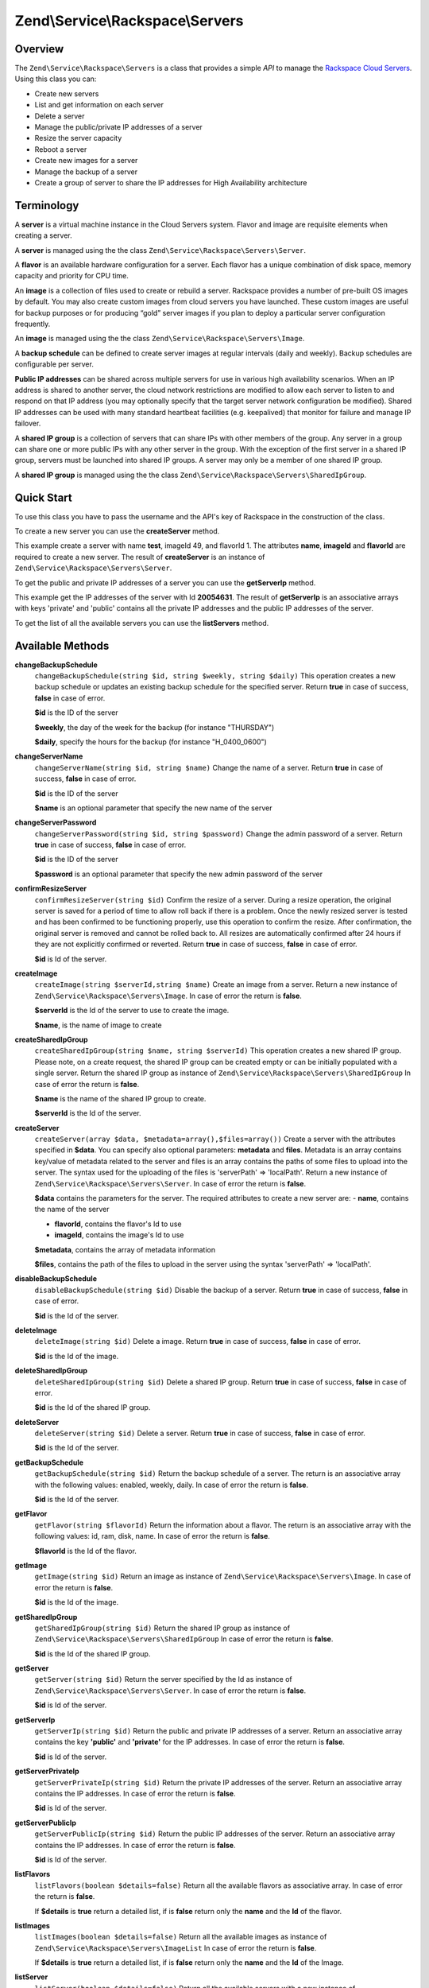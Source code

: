 .. _zend.service.rackspace.servers:

Zend\\Service\\Rackspace\\Servers
=================================

.. _zend.service.rackspace.servers.intro:

Overview
--------

The ``Zend\Service\Rackspace\Servers`` is a class that provides a simple *API* to manage the `Rackspace Cloud Servers`_. Using this class you can:

- Create new servers

- List and get information on each server

- Delete a server

- Manage the public/private IP addresses of a server

- Resize the server capacity

- Reboot a server

- Create new images for a server

- Manage the backup of a server

- Create a group of server to share the IP addresses for High Availability architecture

.. _zend.service.rackspace.servers.terminology:

Terminology
-----------

A **server** is a virtual machine instance in the Cloud Servers system. Flavor and image are requisite elements when creating a server.

A **server** is managed using the the class ``Zend\Service\Rackspace\Servers\Server``.

A **flavor** is an available hardware configuration for a server. Each flavor has a unique combination of disk space, memory capacity and priority for CPU time.

An **image** is a collection of files used to create or rebuild a server. Rackspace provides a number of pre-built OS images by default. You may also create custom images from cloud servers you have launched. These custom images are useful for backup purposes or for producing “gold” server images if you plan to deploy a particular server configuration frequently.

An **image** is managed using the the class ``Zend\Service\Rackspace\Servers\Image``.

A **backup schedule** can be defined to create server images at regular intervals (daily and weekly). Backup schedules are configurable per server.

**Public IP addresses** can be shared across multiple servers for use in various high availability scenarios. When an IP address is shared to another server, the cloud network restrictions are modified to allow each server to listen to and respond on that IP address (you may optionally specify that the target server network configuration be modified). Shared IP addresses can be used with many standard heartbeat facilities (e.g. keepalived) that monitor for failure and manage IP failover.

A **shared IP group** is a collection of servers that can share IPs with other members of the group. Any server in a group can share one or more public IPs with any other server in the group. With the exception of the first server in a shared IP group, servers must be launched into shared IP groups. A server may only be a member of one shared IP group.

A **shared IP group** is managed using the the class ``Zend\Service\Rackspace\Servers\SharedIpGroup``.

.. _zend.service.rackspace.servers.quick-start:

Quick Start
-----------

To use this class you have to pass the username and the API's key of Rackspace in the construction of the class.

.. code-block:: php
   :linenos:

   $user = 'username';
   $key  = 'secret key';

   $rackspace = new Zend\Service\Rackspace\Servers($user,$key);

To create a new server you can use the **createServer** method.

.. code-block:: php
   :linenos:

   $data = array (
       'name'     => 'test',
       'imageId'  => '49',
       'flavorId' => '1',
   );

   $server= $rackspace->createServer($data);

   if (!$rackspace->isSuccessful()) {
       die('ERROR: '.$rackspace->getErrorMsg());
   }

   printf("Server name    : %s\n",$server->getName());
   printf("Server Id      : %s\n",$server->getId());
   printf("Admin password : %s\n",$server->getAdminPass());

This example create a server with name **test**, imageId 49, and flavorId 1. The attributes **name**, **imageId** and **flavorId** are required to create a new server. The result of **createServer** is an instance of ``Zend\Service\Rackspace\Servers\Server``.

To get the public and private IP addresses of a server you can use the **getServerIp** method.

.. code-block:: php
   :linenos:

   $id  = '20054631';
   $ips = $rackspace->getServerIp($id);

   if (!$rackspace->isSuccessful()) {
       die('ERROR: '.$rackspace->getErrorMsg());
   }

   echo "Private IPs:\n";
   print_r($ips['private']);
   echo "Public IPs:\n";
   print_r($ips['public']);

This example get the IP addresses of the server with Id **20054631**. The result of **getServerIp** is an associative arrays with keys 'private' and 'public' contains all the private IP addresses and the public IP addresses of the server.

To get the list of all the available servers you can use the **listServers** method.

.. code-block:: php
   :linenos:

   $servers= $rackspace->listServer(true);

   if (!$rackspace->isSuccessful()) {
       die('ERROR: '.$rackspace->getErrorMsg());
   }

   foreach ($servers as $srv) {
       printf("Name      : %s\n",$srv->getName());
       printf("Server Id : %s\n",$srv->getId());
       printf("Image  Id : %s\n",$srv->getImageId());
       printf("Flavor Id : %s\n",$srv->getFlavorId());
       printf("Status    : %s (%d\%)\n",$srv->getStatus(),$srv->getProgress());
   }

.. _zend.service.rackspace.servers.methods:

Available Methods
-----------------

.. _zend.service.rackspace.servers.methods.change-backup-schedule:

**changeBackupSchedule**
   ``changeBackupSchedule(string $id, string $weekly, string $daily)``
   This operation creates a new backup schedule or updates an existing backup schedule for the specified server. Return **true** in case of success, **false** in case of error.

   **$id** is the ID of the server

   **$weekly**, the day of the week for the backup (for instance "THURSDAY")

   **$daily**, specify the hours for the backup (for instance "H_0400_0600")

.. _zend.service.rackspace.servers.methods.change-server-name:

**changeServerName**
   ``changeServerName(string $id, string $name)``
   Change the name of a server. Return **true** in case of success, **false** in case of error.

   **$id** is the ID of the server

   **$name** is an optional parameter that specify the new name of the server

.. _zend.service.rackspace.servers.methods.change-server-password:

**changeServerPassword**
   ``changeServerPassword(string $id, string $password)``
   Change the admin password of a server. Return **true** in case of success, **false** in case of error.

   **$id** is the ID of the server

   **$password** is an optional parameter that specify the new admin password of the server

.. _zend.service.rackspace.servers.methods.confirm-resize-server:

**confirmResizeServer**
   ``confirmResizeServer(string $id)``
   Confirm the resize of a server. During a resize operation, the original server is saved for a period of time to allow roll back if there is a problem. Once the newly resized server is tested and has been confirmed to be functioning properly, use this operation to confirm the resize. After confirmation, the original server is removed and cannot be rolled back to. All resizes are automatically confirmed after 24 hours if they are not explicitly confirmed or reverted. Return **true** in case of success, **false** in case of error.

   **$id** is Id of the server.

.. _zend.service.rackspace.servers.methods.create-image:

**createImage**
   ``createImage(string $serverId,string $name)``
   Create an image from a server. Return a new instance of ``Zend\Service\Rackspace\Servers\Image``. In case of error the return is **false**.

   **$serverId** is the Id of the server to use to create the image.

   **$name**, is the name of image to create

.. _zend.service.rackspace.servers.methods.create-shared-ip-group:

**createSharedIpGroup**
   ``createSharedIpGroup(string $name, string $serverId)``
   This operation creates a new shared IP group. Please note, on a create request, the shared IP group can be created empty or can be initially populated with a single server. Return the shared IP group as instance of ``Zend\Service\Rackspace\Servers\SharedIpGroup`` In case of error the return is **false**.

   **$name** is the name of the shared IP group to create.

   **$serverId** is the Id of the server.

.. _zend.service.rackspace.servers.methods.create-server:

**createServer**
   ``createServer(array $data, $metadata=array(),$files=array())``
   Create a server with the attributes specified in **$data**. You can specify also optional parameters: **metadata** and **files**. Metadata is an array contains key/value of metadata related to the server and files is an array contains the paths of some files to upload into the server. The syntax used for the uploading of the files is 'serverPath' => 'localPath'. Return a new instance of ``Zend\Service\Rackspace\Servers\Server``. In case of error the return is **false**.

   **$data** contains the parameters for the server. The required attributes to create a new server are: - **name**, contains the name of the server

   - **flavorId**, contains the flavor's Id to use

   - **imageId**, contains the image's Id to use



   **$metadata**, contains the array of metadata information

   **$files**, contains the path of the files to upload in the server using the syntax 'serverPath' => 'localPath'.

.. _zend.service.rackspace.servers.methods.disable-backup-schedule:

**disableBackupSchedule**
   ``disableBackupSchedule(string $id)``
   Disable the backup of a server. Return **true** in case of success, **false** in case of error.

   **$id** is the Id of the server.

.. _zend.service.rackspace.servers.methods.delete-image:

**deleteImage**
   ``deleteImage(string $id)``
   Delete a image. Return **true** in case of success, **false** in case of error.

   **$id** is the Id of the image.

.. _zend.service.rackspace.servers.methods.delete-shared-ip-group:

**deleteSharedIpGroup**
   ``deleteSharedIpGroup(string $id)``
   Delete a shared IP group. Return **true** in case of success, **false** in case of error.

   **$id** is the Id of the shared IP group.

.. _zend.service.rackspace.servers.methods.delete-server:

**deleteServer**
   ``deleteServer(string $id)``
   Delete a server. Return **true** in case of success, **false** in case of error.

   **$id** is the Id of the server.

.. _zend.service.rackspace.servers.methods.get-backup-schedule:

**getBackupSchedule**
   ``getBackupSchedule(string $id)``
   Return the backup schedule of a server. The return is an associative array with the following values: enabled, weekly, daily. In case of error the return is **false**.

   **$id** is the Id of the server.

.. _zend.service.rackspace.servers.methods.get-flavor:

**getFlavor**
   ``getFlavor(string $flavorId)``
   Return the information about a flavor. The return is an associative array with the following values: id, ram, disk, name. In case of error the return is **false**.

   **$flavorId** is the Id of the flavor.

.. _zend.service.rackspace.servers.methods.get-image:

**getImage**
   ``getImage(string $id)``
   Return an image as instance of ``Zend\Service\Rackspace\Servers\Image``. In case of error the return is **false**.

   **$id** is the Id of the image.

.. _zend.service.rackspace.servers.methods.get-shared-ip-group:

**getSharedIpGroup**
   ``getSharedIpGroup(string $id)``
   Return the shared IP group as instance of ``Zend\Service\Rackspace\Servers\SharedIpGroup`` In case of error the return is **false**.

   **$id** is the Id of the shared IP group.

.. _zend.service.rackspace.servers.methods.get-server:

**getServer**
   ``getServer(string $id)``
   Return the server specified by the Id as instance of ``Zend\Service\Rackspace\Servers\Server``. In case of error the return is **false**.

   **$id** is Id of the server.

.. _zend.service.rackspace.servers.methods.get-server-ip:

**getServerIp**
   ``getServerIp(string $id)``
   Return the public and private IP addresses of a server. Return an associative array contains the key **'public'** and **'private'** for the IP addresses. In case of error the return is **false**.

   **$id** is Id of the server.

.. _zend.service.rackspace.servers.methods.get-server-private-ip:

**getServerPrivateIp**
   ``getServerPrivateIp(string $id)``
   Return the private IP addresses of the server. Return an associative array contains the IP addresses. In case of error the return is **false**.

   **$id** is Id of the server.

.. _zend.service.rackspace.servers.methods.get-server-public-ip:

**getServerPublicIp**
   ``getServerPublicIp(string $id)``
   Return the public IP addresses of the server. Return an associative array contains the IP addresses. In case of error the return is **false**.

   **$id** is Id of the server.

.. _zend.service.rackspace.servers.methods.list-flavors:

**listFlavors**
   ``listFlavors(boolean $details=false)``
   Return all the available flavors as associative array. In case of error the return is **false**.

   If **$details** is **true** return a detailed list, if is **false** return only the **name** and the **Id** of the flavor.

.. _zend.service.rackspace.servers.methods.list-images:

**listImages**
   ``listImages(boolean $details=false)``
   Return all the available images as instance of ``Zend\Service\Rackspace\Servers\ImageList`` In case of error the return is **false**.

   If **$details** is **true** return a detailed list, if is **false** return only the **name** and the **Id** of the Image.

.. _zend.service.rackspace.servers.methods.list-server:

**listServer**
   ``listServer(boolean $details=false)``
   Return all the available servers with a new instance of ``Zend\Service\Rackspace\Servers\ServerList``. In case of error the return is **false**.

   If **$details** is **true** return a detailed list, if is **false** return only the **name** and the **Id** of the server.

.. _zend.service.rackspace.servers.methods.list-shared-ip-groups:

**listSharedIpGroups**
   ``listSharedIpGroups(boolean $details=false)``
   Return all the shared IP groups as instance of ``Zend\Service\Rackspace\Servers\SharedIpGroupList`` In case of error the return is **false**.

   If **$details** is **true** return a detailed list, if is **false** return only the **name** and the **Id** of the shared IP group.

.. _zend.service.rackspace.servers.methods.reboot-server:

**rebootServer**
   ``rebootServer(string $id, boolean $hard=false)``
   Reboot a server. Return **true** in case of success, **false** in case of error.

   **$id** is Id of the server.

   If **$hard** is **false** (default) the server is rebooted in soft mode. That means the operating system is signaled to restart, which allows for a graceful shutdown of all processes. If **$hard** is **true** the server is rebooted in hard mode. A hard reboot is the equivalent of power cycling the server.

.. _zend.service.rackspace.servers.methods.rebuild-server:

**rebuildServer**
   ``rebuildServer(string $id, string $imageId)``
   Rebuild a server. The rebuild function removes all data on the server and replaces it with the specified image, server's Id and IP addresses will remain the same. Return **true** in case of success, **false** in case of error.

   **$id** is Id of the server.

   **$imageId** is the new Image Id of the server.

.. _zend.service.rackspace.servers.methods.resize-server:

**resizeServer**
   ``resizeServer(string $id, string $flavorId)``
   Resize a server. The resize function converts an existing server to a different flavor, in essence, scaling the server up or down. The original server is saved for a period of time to allow rollback if there is a problem. All resizes should be tested and explicitly confirmed, at which time the original server is removed. All resizes are automatically confirmed after 24 hours if they are not explicitly confirmed or reverted. Return **true** in case of success, **false** in case of error.

   **$id** is Id of the server.

   **$flavorId** is the new flavor Id of the server.

.. _zend.service.rackspace.servers.methods.revert-resize-server:

**revertResizeServer**
   ``revertResizeServer(string $id)``
   Revert the resize of a server. During a resize operation, the original server is saved for a period of time to allow for roll back if there is a problem. If you determine there is a problem with a newly resized server, use this operation to revert the resize and roll back to the original server. All resizes are automatically confirmed after 24 hours if they have not already been confirmed explicitly or reverted. Return **true** in case of success, **false** in case of error.

   **$id** is Id of the server.

.. _zend.service.rackspace.servers.methods.share-ip-address:

**shareIpAddress**
   ``shareIpAddress(string $id, string $ip, string $groupId, boolean $configure=true)``
   Share an IP address for a server. Return **true** in case of success, **false** in case of error.

   **$id** is Id of the server.

   **$ip** is the IP address to share.

   **$groupId** is the group Id to use.

   If **$configure** attribute is set to true, the server is configured with the new address, though the address is not enabled. Note that configuring the server does require a reboot.

.. _zend.service.rackspace.servers.methods.unshare-ip-address:

**unshareIpAddress**
   ``unshareIpAddress(string $id, string $ip)``
   Unshare an IP address for a server. Return **true** in case of success, **false** in case of error.

   **$id** is Id of the server.

   **$ip** is the IP address to share.

.. _zend.service.rackspace.servers.methods.update-server:

**updateServer**
   ``updateServer(string $id,string $name=null,string $password=null)``
   Change the name or/and the admin password of a server. In case of error the return is **false**.

   **$id** is the ID of the server

   **$name** is an optional parameter that specify the new name of the server

   **$password** is an optional parameter that specify the new admin password of the server

.. _zend.service.rackspace.servers.examples:

Examples
--------

.. _zend.service.rackspace.servers.examples.authenticate:

.. rubric:: Authenticate

Check if the username and the key are valid for the Rackspace authentication.

.. code-block:: php
   :linenos:

   $user = 'username';
   $key  = 'secret key';

   $rackspace = new Zend\Service\Rackspace\Servers($user,$key);

   if ($rackspace->authenticate()) {
       printf("Authenticated with token: %s",$rackspace->getToken());
   } else {
       printf("ERROR: %s",$rackspace->getErrorMsg());
   }

.. _zend.service.rackspace.servers.examples.create-server:

.. rubric:: Create a server with metadata information and upload of a file

Create a server with some metadata information and upload the file **build.sh** from the local path **/home/user** to the remote path **/root**.

.. code-block:: php
   :linenos:

   $data = array (
       'name'     => 'test',
       'imageId'  => '49',
       'flavorId' => '1',
   );
   $metadata = array (
       'foo' => 'bar',
   );
   $files = array (
       '/root/build.sh' => '/home/user/build.sh',
   );
   $server= $rackspace->createServer($data,$metadata,$files);

   if (!$rackspace->isSuccessful()) {
       die('ERROR: '.$rackspace->getErrorMsg());
   }

   $publicIp= $server->getPublicIp();

   printf("Server name    : %s\n",$server->getName());
   printf("Server Id      : %s\n",$server->getId());
   printf("Public IP      : %s\n",$publicIp[0]);
   printf("Admin password : %s\n",$server->getAdminPass());

.. _zend.service.rackspace.servers.examples.reboot-server:

.. rubric:: Reboot a server

Reboot a server in hard mode (is the equivalent of power cycling the server).

.. code-block:: php
   :linenos:

   $flavors= $rackspace->rebootServer('server id',true)

   if (!$rackspace->isSuccessful()) {
       die('ERROR: '.$rackspace->getErrorMsg());
   }

   echo "The server has been rebooted successfully";

.. _zend.service.rackspace.servers.examples.list-flavors:

.. rubric:: List all the available flavors

List all the available flavors with all the detailed information.

.. code-block:: php
   :linenos:

   $flavors= $rackspace->listFlavors(true);

   if (!$rackspace->isSuccessful()) {
       die('ERROR: '.$rackspace->getErrorMsg());
   }

   print_r($flavors);



.. _`Rackspace Cloud Servers`: http://www.rackspace.com/cloud/cloud_hosting_products/servers/
